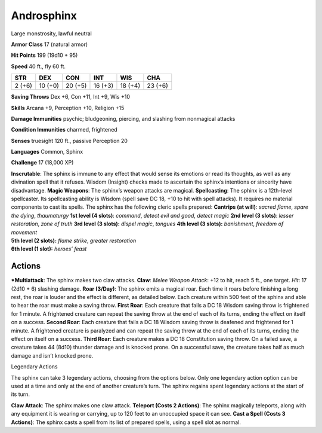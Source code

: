 Androsphinx  
-------------------------------------------------------------


Large monstrosity, lawful neutral

**Armor Class** 17 (natural armor)

**Hit Points** 199 (19d10 + 95)

**Speed** 40 ft., fly 60 ft.

+----------+-----------+-----------+-----------+-----------+-----------+
| STR      | DEX       | CON       | INT       | WIS       | CHA       |
+==========+===========+===========+===========+===========+===========+
| 2 (+6)   | 10 (+0)   | 20 (+5)   | 16 (+3)   | 18 (+4)   | 23 (+6)   |
+----------+-----------+-----------+-----------+-----------+-----------+

**Saving Throws** Dex +6, Con +11, Int +9, Wis +10

**Skills** Arcana +9, Perception +10, Religion +15

**Damage Immunities** psychic; bludgeoning, piercing, and slashing from
nonmagical attacks

**Condition Immunities** charmed, frightened

**Senses** truesight 120 ft., passive Perception 20

**Languages** Common, Sphinx

**Challenge** 17 (18,000 XP)

| **Inscrutable**: The sphinx is immune to any effect that would sense
  its emotions or read its thoughts, as well as any divination spell
  that it refuses. Wisdom (Insight) checks made to ascertain the
  sphinx’s intentions or sincerity have disadvantage. **Magic Weapons**:
  The sphinx’s weapon attacks are magical. **Spellcasting**: The sphinx
  is a 12th-level spellcaster. Its spellcasting ability is Wisdom (spell
  save DC 18, +10 to hit with spell attacks). It requires no material
  components to cast its spells. The sphinx has the following cleric
  spells prepared: **Cantrips (at will)**: *sacred flame*, *spare the
  dying*, *thaumaturgy* **1st level (4 slots)**: *command*, *detect evil
  and good*, *detect magic* **2nd level (3 slots)**: *lesser
  restoration*, *zone of truth* **3rd level (3 slots):** *dispel magic*,
  *tongues* **4th level (3 slots):** *banishment*, *freedom of movement*
| **5th level (2 slots):** *flame strike*, *greater restoration*
| **6th level (1 slot):** *heroes’ feast*

Actions
~~~~~~~~~~~~~~~~~~~~~~~~~~~~~~

***Multiattack**: The sphinx makes two claw attacks. **Claw**: *Melee
Weapon Attack*: +12 to hit, reach 5 ft., one target. *Hit*: 17 (2d10 +
6) slashing damage. **Roar (3/Day)**: The sphinx emits a magical roar.
Each time it roars before finishing a long rest, the roar is louder and
the effect is different, as detailed below. Each creature within 500
feet of the sphinx and able to hear the roar must make a saving throw.
**First Roar**: Each creature that fails a DC 18 Wisdom saving throw is
frightened for 1 minute. A frightened creature can repeat the saving
throw at the end of each of its turns, ending the effect on itself on a
success. **Second Roar**: Each creature that fails a DC 18 Wisdom saving
throw is deafened and frightened for 1 minute. A frightened creature is
paralyzed and can repeat the saving throw at the end of each of its
turns, ending the effect on itself on a success. **Third Roar**: Each
creature makes a DC 18 Constitution saving throw. On a failed save, a
creature takes 44 (8d10) thunder damage and is knocked prone. On a
successful save, the creature takes half as much damage and isn’t
knocked prone.

Legendary Actions

The sphinx can take 3 legendary actions, choosing from the options
below. Only one legendary action option can be used at a time and only
at the end of another creature’s turn. The sphinx regains spent
legendary actions at the start of its turn.

**Claw Attack**: The sphinx makes one claw attack. **Teleport (Costs 2
Actions)**: The sphinx magically teleports, along with any equipment it
is wearing or carrying, up to 120 feet to an unoccupied space it can
see. **Cast a Spell (Costs 3 Actions)**: The sphinx casts a spell from
its list of prepared spells, using a spell slot as normal.
